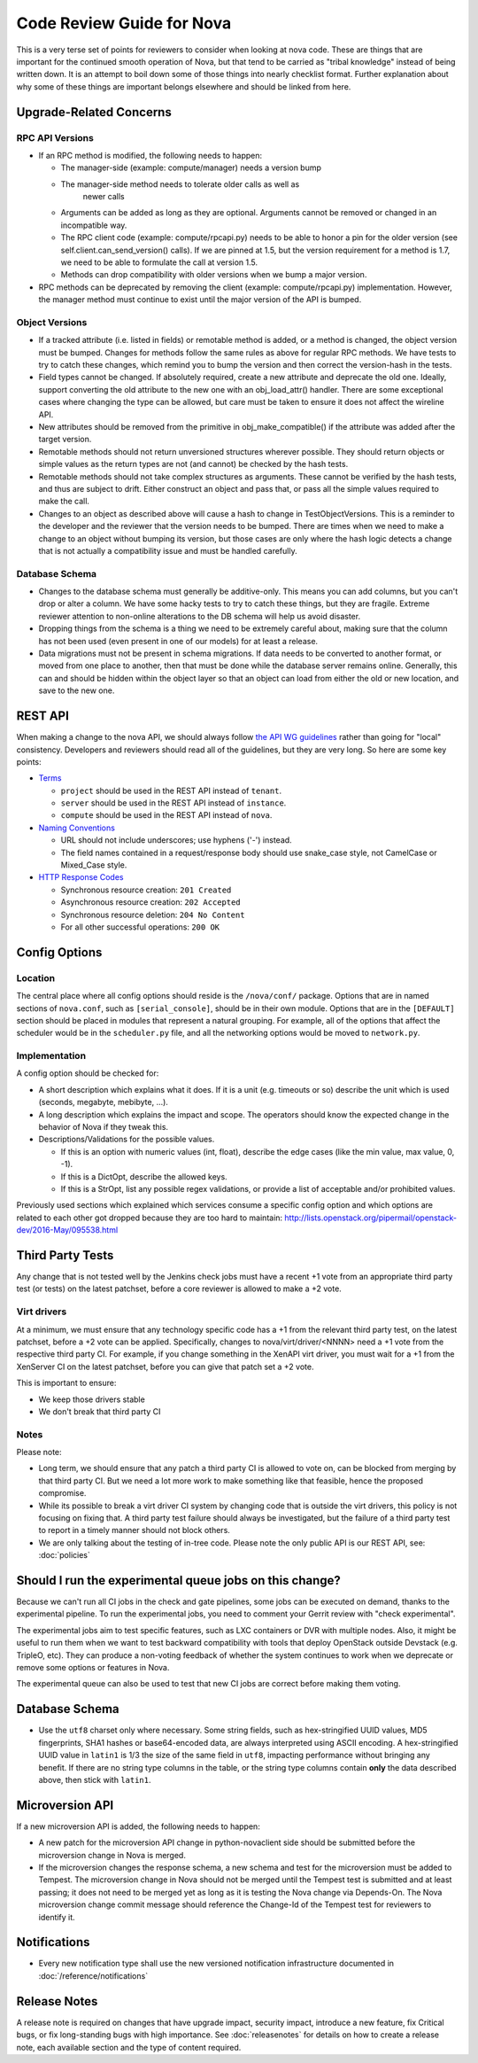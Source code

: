 .. _code-review:

==========================
Code Review Guide for Nova
==========================

This is a very terse set of points for reviewers to consider when
looking at nova code. These are things that are important for the
continued smooth operation of Nova, but that tend to be carried as
"tribal knowledge" instead of being written down. It is an attempt to
boil down some of those things into nearly checklist format. Further
explanation about why some of these things are important belongs
elsewhere and should be linked from here.

Upgrade-Related Concerns
========================

RPC API Versions
----------------

* If an RPC method is modified, the following needs to happen:

  * The manager-side (example: compute/manager) needs a version bump
  * The manager-side method needs to tolerate older calls as well as
      newer calls
  * Arguments can be added as long as they are optional. Arguments
    cannot be removed or changed in an incompatible way.
  * The RPC client code (example: compute/rpcapi.py) needs to be able
    to honor a pin for the older version (see
    self.client.can_send_version() calls). If we are pinned at 1.5, but
    the version requirement for a method is 1.7, we need to be able to
    formulate the call at version 1.5.
  * Methods can drop compatibility with older versions when we bump a
    major version.

* RPC methods can be deprecated by removing the client (example:
  compute/rpcapi.py) implementation. However, the manager method must
  continue to exist until the major version of the API is bumped.

Object Versions
---------------

* If a tracked attribute (i.e. listed in fields) or remotable method
  is added, or a method is changed, the object version must be
  bumped. Changes for methods follow the same rules as above for
  regular RPC methods. We have tests to try to catch these changes,
  which remind you to bump the version and then correct the
  version-hash in the tests.
* Field types cannot be changed. If absolutely required, create a
  new attribute and deprecate the old one. Ideally, support converting
  the old attribute to the new one with an obj_load_attr()
  handler. There are some exceptional cases where changing the type
  can be allowed, but care must be taken to ensure it does not affect
  the wireline API.
* New attributes should be removed from the primitive in
  obj_make_compatible() if the attribute was added after the target
  version.
* Remotable methods should not return unversioned structures wherever
  possible. They should return objects or simple values as the return
  types are not (and cannot) be checked by the hash tests.
* Remotable methods should not take complex structures as
  arguments. These cannot be verified by the hash tests, and thus are
  subject to drift. Either construct an object and pass that, or pass
  all the simple values required to make the call.
* Changes to an object as described above will cause a hash to change
  in TestObjectVersions. This is a reminder to the developer and the
  reviewer that the version needs to be bumped. There are times when
  we need to make a change to an object without bumping its version,
  but those cases are only where the hash logic detects a change that
  is not actually a compatibility issue and must be handled carefully.

Database Schema
---------------

* Changes to the database schema must generally be additive-only. This
  means you can add columns, but you can't drop or alter a column. We
  have some hacky tests to try to catch these things, but they are
  fragile. Extreme reviewer attention to non-online alterations to the
  DB schema will help us avoid disaster.
* Dropping things from the schema is a thing we need to be extremely
  careful about, making sure that the column has not been used (even
  present in one of our models) for at least a release.
* Data migrations must not be present in schema migrations. If data
  needs to be converted to another format, or moved from one place to
  another, then that must be done while the database server remains
  online. Generally, this can and should be hidden within the object
  layer so that an object can load from either the old or new
  location, and save to the new one.

REST API
=========

When making a change to the nova API, we should always follow
`the API WG guidelines <https://specs.openstack.org/openstack/api-wg/>`_
rather than going for "local" consistency.
Developers and reviewers should read all of the guidelines, but they are
very long. So here are some key points:

* `Terms <https://specs.openstack.org/openstack/api-wg/guidelines/terms.html>`_

  * ``project`` should be used in the REST API instead of ``tenant``.
  * ``server`` should be used in the REST API instead of ``instance``.
  * ``compute`` should be used in the REST API instead of ``nova``.

* `Naming Conventions <https://specs.openstack.org/openstack/api-wg/guidelines/naming.html>`_

  * URL should not include underscores; use hyphens ('-') instead.
  * The field names contained in a request/response body should
    use snake_case style, not CamelCase or Mixed_Case style.

* `HTTP Response Codes <http://specs.openstack.org/openstack/api-wg/guidelines/http.html#http-response-codes>`_

  * Synchronous resource creation: ``201 Created``
  * Asynchronous resource creation: ``202 Accepted``
  * Synchronous resource deletion: ``204 No Content``
  * For all other successful operations: ``200 OK``


Config Options
==============

Location
--------

The central place where all config options should reside is the ``/nova/conf/``
package. Options that are in named sections of ``nova.conf``, such as
``[serial_console]``, should be in their own module. Options that are in the
``[DEFAULT]`` section should be placed in modules that represent a natural
grouping. For example, all of the options that affect the scheduler would be
in the ``scheduler.py`` file, and all the networking options would be moved
to ``network.py``.

Implementation
--------------

A config option should be checked for:

* A short description which explains what it does. If it is a unit
  (e.g. timeouts or so) describe the unit which is used (seconds, megabyte,
  mebibyte, ...).

* A long description which explains the impact and scope. The operators should
  know the expected change in the behavior of Nova if they tweak this.

* Descriptions/Validations for the possible values.

  * If this is an option with numeric values (int, float), describe the
    edge cases (like the min value, max value, 0, -1).
  * If this is a DictOpt, describe the allowed keys.
  * If this is a StrOpt, list any possible regex validations, or provide a
    list of acceptable and/or prohibited values.

Previously used sections which explained which services consume a specific
config option and which options are related to each other got dropped
because they are too hard to maintain:
http://lists.openstack.org/pipermail/openstack-dev/2016-May/095538.html

Third Party Tests
=================

Any change that is not tested well by the Jenkins check jobs must have a
recent +1 vote from an appropriate third party test (or tests) on the latest
patchset, before a core reviewer is allowed to make a +2 vote.

Virt drivers
------------

At a minimum, we must ensure that any technology specific code has a +1
from the relevant third party test, on the latest patchset, before a +2 vote
can be applied.
Specifically, changes to nova/virt/driver/<NNNN> need a +1 vote from the
respective third party CI.
For example, if you change something in the XenAPI virt driver, you must wait
for a +1 from the XenServer CI on the latest patchset, before you can give
that patch set a +2 vote.

This is important to ensure:

* We keep those drivers stable
* We don't break that third party CI

Notes
-----

Please note:

* Long term, we should ensure that any patch a third party CI is allowed to
  vote on, can be blocked from merging by that third party CI.
  But we need a lot more work to make something like that feasible, hence the
  proposed compromise.
* While its possible to break a virt driver CI system by changing code that is
  outside the virt drivers, this policy is not focusing on fixing that.
  A third party test failure should always be investigated, but the failure of
  a third party test to report in a timely manner should not block others.
* We are only talking about the testing of in-tree code. Please note the only
  public API is our REST API, see: :doc:`policies`

Should I run the experimental queue jobs on this change?
========================================================

Because we can't run all CI jobs in the check and gate pipelines, some
jobs can be executed on demand, thanks to the experimental pipeline.
To run the experimental jobs, you need to comment your Gerrit review
with "check experimental".

The experimental jobs aim to test specific features, such as LXC containers
or DVR with multiple nodes.  Also, it might be useful to run them when
we want to test backward compatibility with tools that deploy OpenStack
outside Devstack (e.g. TripleO, etc).  They can produce a non-voting
feedback of whether the system continues to work when we deprecate
or remove some options or features in Nova.

The experimental queue can also be used to test that new CI jobs are
correct before making them voting.

Database Schema
===============

* Use the ``utf8`` charset only where necessary. Some string fields, such as
  hex-stringified UUID values, MD5 fingerprints, SHA1 hashes or base64-encoded
  data, are always interpreted using ASCII encoding. A hex-stringified UUID
  value in ``latin1`` is 1/3 the size of the same field in ``utf8``, impacting
  performance without bringing any benefit. If there are no string type columns
  in the table, or the string type columns contain **only** the data described
  above, then stick with ``latin1``.

Microversion API
================

If a new microversion API is added, the following needs to happen:

* A new patch for the microversion API change in python-novaclient side
  should be submitted before the microversion change in Nova is merged.
* If the microversion changes the response schema, a new schema and test for
  the microversion must be added to Tempest. The microversion change in Nova
  should not be merged until the Tempest test is submitted and at least
  passing; it does not need to be merged yet as long as it is testing the
  Nova change via Depends-On. The Nova microversion change commit message
  should reference the Change-Id of the Tempest test for reviewers to identify
  it.

Notifications
=============

* Every new notification type shall use the new versioned notification
  infrastructure documented in :doc:`/reference/notifications`

Release Notes
=============

A release note is required on changes that have upgrade impact, security
impact, introduce a new feature, fix Critical bugs, or fix long-standing bugs
with high importance. See :doc:`releasenotes` for details on how to create a release
note, each available section and the type of content required.
